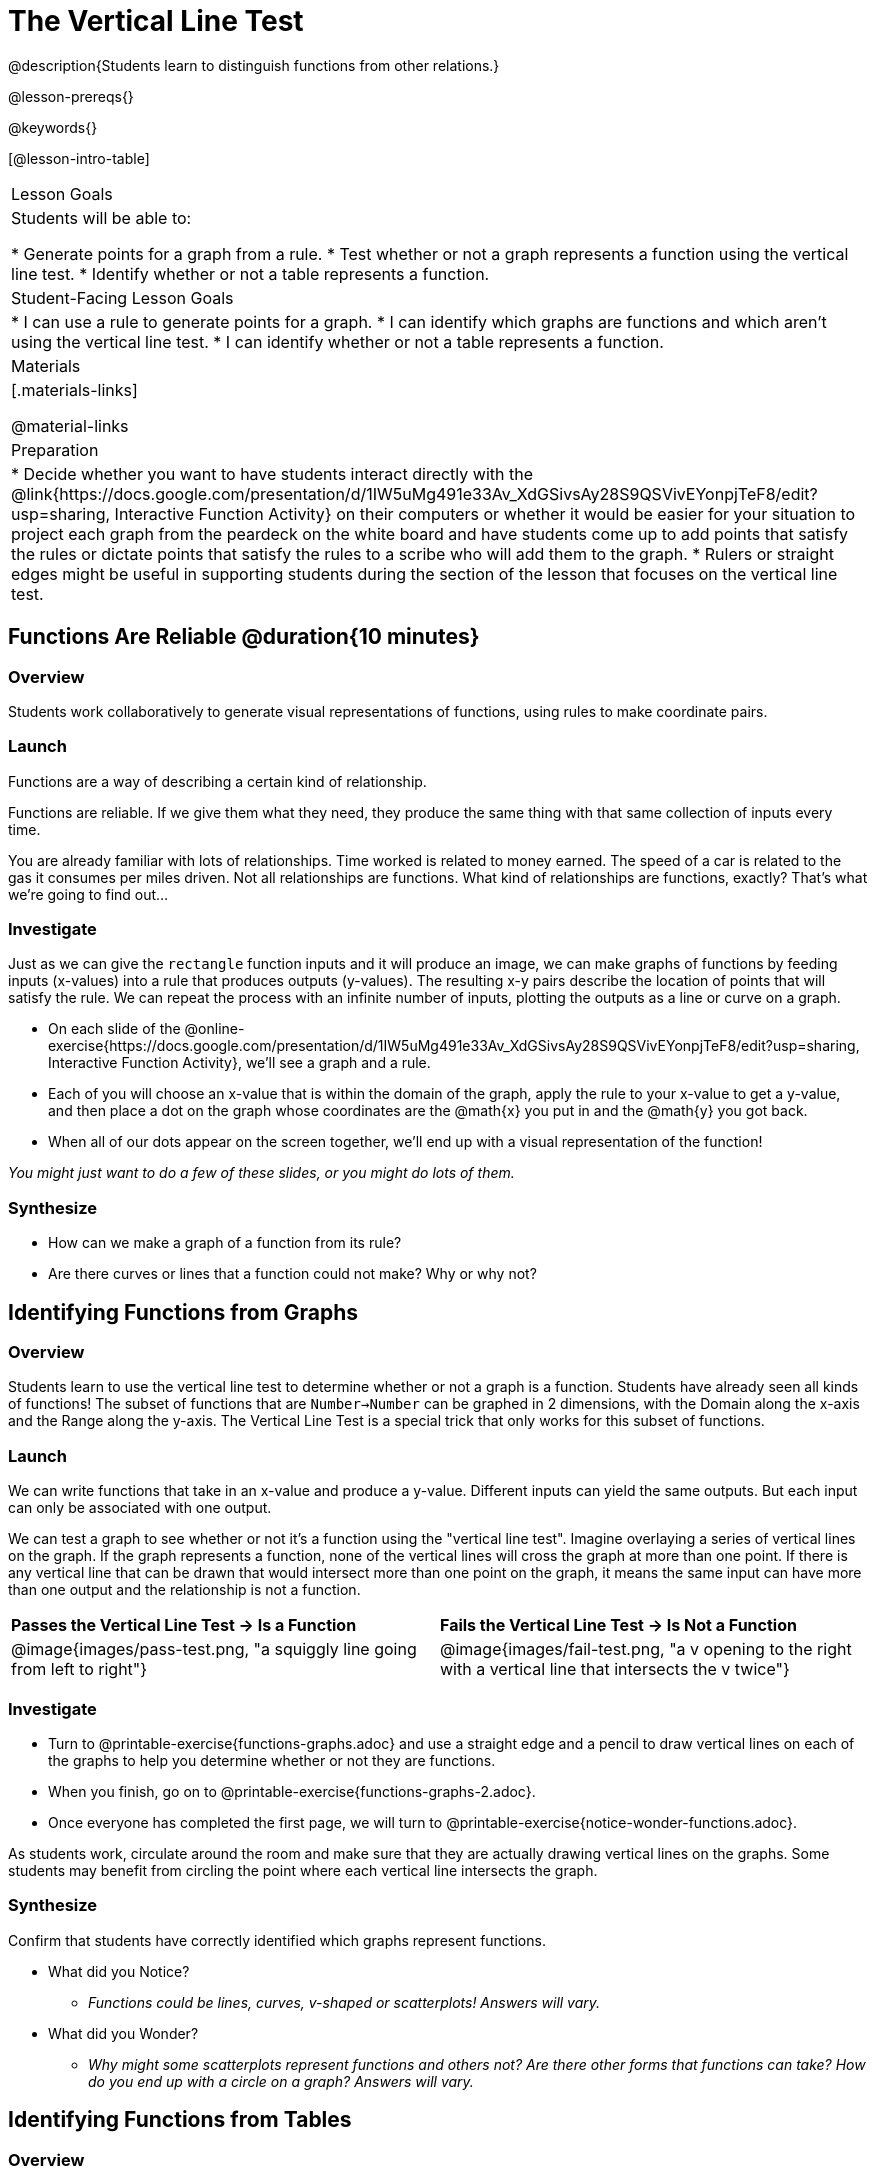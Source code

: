 = The Vertical Line Test
@description{Students learn to distinguish functions from other relations.}

@lesson-prereqs{}

@keywords{}

[@lesson-intro-table]
|===

| Lesson Goals
| Students will be able to:

* Generate points for a graph from a rule.
* Test whether or not a graph represents a function using the vertical line test.
* Identify whether or not a table represents a function.

| Student-Facing Lesson Goals
|
* I can use a rule to generate points for a graph.
* I can identify which graphs are functions and which aren't using the vertical line test.
* I can identify whether or not a table represents a function.

| Materials
|[.materials-links]

@material-links

| Preparation
|
* Decide whether you want to have students interact directly with the @link{https://docs.google.com/presentation/d/1IW5uMg491e33Av_XdGSivsAy28S9QSVivEYonpjTeF8/edit?usp=sharing, Interactive Function Activity} on their computers or whether it would be easier for your situation to project each graph from the peardeck on the white board and have students come up to add points that satisfy the rules or dictate points that satisfy the rules to a scribe who will add them to the graph.
* Rulers or straight edges might be useful in supporting students during the section of the lesson that focuses on the vertical line test.



|===

== Functions Are Reliable @duration{10 minutes}

=== Overview

Students work collaboratively to generate visual representations of functions, using rules to make coordinate pairs.

=== Launch

Functions are a way of describing a certain kind of relationship.

[.lesson-point]
Functions are reliable. If we give them what they need, they produce the same thing with that same collection of inputs every time.

You are already familiar with lots of relationships. Time worked is related to money earned. The speed of a car is related to the gas it consumes per miles driven. Not all relationships are functions. What kind of relationships are functions, exactly? That's what we're going to find out...

=== Investigate

Just as we can give the `rectangle` function inputs and it will produce an image, we can make graphs of functions by feeding inputs (x-values) into a rule that produces outputs (y-values). The resulting x-y pairs describe the location of points that will satisfy the rule. We can repeat the process with an infinite number of inputs, plotting the outputs as a line or curve on a graph.

[.lesson-instruction]
* On each slide of the @online-exercise{https://docs.google.com/presentation/d/1IW5uMg491e33Av_XdGSivsAy28S9QSVivEYonpjTeF8/edit?usp=sharing, Interactive Function Activity}, we'll see a graph and a rule.
* Each of you will choose an x-value that is within the domain of the graph, apply the rule to your x-value to get a y-value, and then place a dot on the graph whose coordinates are the @math{x} you put in and the @math{y} you got back.
* When all of our dots appear on the screen together, we'll end up with a visual representation of the function!

_You might just want to do a few of these slides, or you might do lots of them._

=== Synthesize
- How can we make a graph of a function from its rule?
- Are there curves or lines that a function could not make? Why or why not?

== Identifying Functions from Graphs

=== Overview

Students learn to use the vertical line test to determine whether or not a graph is a function. Students have already seen all kinds of functions! The subset of functions that are `Number->Number` can be graphed in 2 dimensions, with the Domain along the x-axis and the Range along the y-axis. The Vertical Line Test is a special trick that only works for this subset of functions.

=== Launch

We can write functions that take in an x-value and produce a y-value. Different inputs can yield the same outputs. But each input can only be associated with one output.

We can test a graph to see whether or not it's a function using the "vertical line test". Imagine overlaying a series of vertical lines on the graph. If the graph represents a function, none of the vertical lines will cross the graph at more than one point. If there is any vertical line that can be drawn that would intersect more than one point on the graph, it means the same input can have more than one output and the relationship is not a function.

[cols="^1,^1"]
|===
| *Passes the Vertical Line Test	-> Is a Function*
| *Fails the Vertical Line Test -> Is Not a Function*
|@image{images/pass-test.png, "a squiggly line going from left to right"}
|@image{images/fail-test.png, "a v opening to the right with a vertical line that intersects the v twice"}
|===

=== Investigate

[.lesson-instruction]
- Turn to @printable-exercise{functions-graphs.adoc} and use a straight edge and a pencil to draw vertical lines on each of the graphs to help you determine whether or not they are functions.
- When you finish, go on to @printable-exercise{functions-graphs-2.adoc}.
- Once everyone has completed the first page, we will turn to @printable-exercise{notice-wonder-functions.adoc}.

As students work, circulate around the room and make sure that they are actually drawing vertical lines on the graphs. Some students may benefit from circling the point where each vertical line intersects the graph.

=== Synthesize

Confirm that students have correctly identified which graphs represent functions.

[.lesson-instruction]
- What did you Notice?
** _Functions could be lines, curves, v-shaped or scatterplots! Answers will vary._
- What did you Wonder?
** _Why might some scatterplots represent functions and others not? Are there other forms that functions can take? How do you end up with a circle on a graph? Answers will vary._

== Identifying Functions from Tables

=== Overview

Students apply their understanding of how to use the vertical line test on graphs to learn to recognize whether or not tables are functions.

=== Launch

[.lesson-instruction]
Turn to @printable-exercise{how-tables-fail-vertical-line-test.adoc} and follow the directions.

Circulate around the room verifying that students are remembering how to use the vertical line test and correctly identifying which tables represent functions.

[.lesson-instruction]
- How can we identify whether or not a table of values represents a function?
** _If a table has more than one y-value (or output) for the same x-value (or input), it cannot represent a function._

=== Investigate

[.lesson-instruction]
- Turn to @printable-exercise{functions-tables.adoc}.
- Look at the values in each table carefully to determine whether or not the table represents a function.
- If it's not a function, circle or highlight the points that let you know it can't be a function.
- When you're done, turn to @printable-exercise{notice-wonder-functions.adoc} and add any new Notices or Wonderings you may have.
- Then turn to @printable-exercise{functions-tables-graphs.adoc}.

As students work, circulate around the room and make sure that they are actually circling or highlighting the points on the tables that tell them that the table doesn't represent a function.

=== Synthesize

Confirm that students have correctly identified which graphs represent functions, and then lead a discussion on the activities above.

- What did you Notice?
** _Answers will vary. It can still be a function if y-values repeat. It didn't matter whether or not the x-values followed a pattern. It was easier for me to read the tables when the x-values were in order._
- What did you Wonder?
** _Answeres will vary. Why weren't the x-values always in order? If the points were on a graph, would they be connected? Can there ever be decimal values for x and y? What would these tables look like on a graph?_


